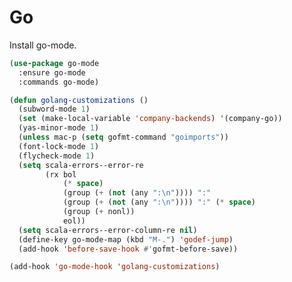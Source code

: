 * Go

  Install go-mode.

  #+begin_src emacs-lisp
    (use-package go-mode
      :ensure go-mode
      :commands go-mode)
  #+end_src

  #+begin_src emacs-lisp
    (defun golang-customizations ()
      (subword-mode 1)
      (set (make-local-variable 'company-backends) '(company-go))
      (yas-minor-mode 1)
      (unless mac-p (setq gofmt-command "goimports"))
      (font-lock-mode 1)
      (flycheck-mode 1)
      (setq scala-errors--error-re
            (rx bol
                (* space)
                (group (+ (not (any ":\n")))) ":"
                (group (+ (not (any ":\n")))) ":" (* space)
                (group (+ nonl))
                eol))
      (setq scala-errors--error-column-re nil)
      (define-key go-mode-map (kbd "M-.") 'godef-jump)
      (add-hook 'before-save-hook #'gofmt-before-save))

    (add-hook 'go-mode-hook 'golang-customizations)
  #+end_src
